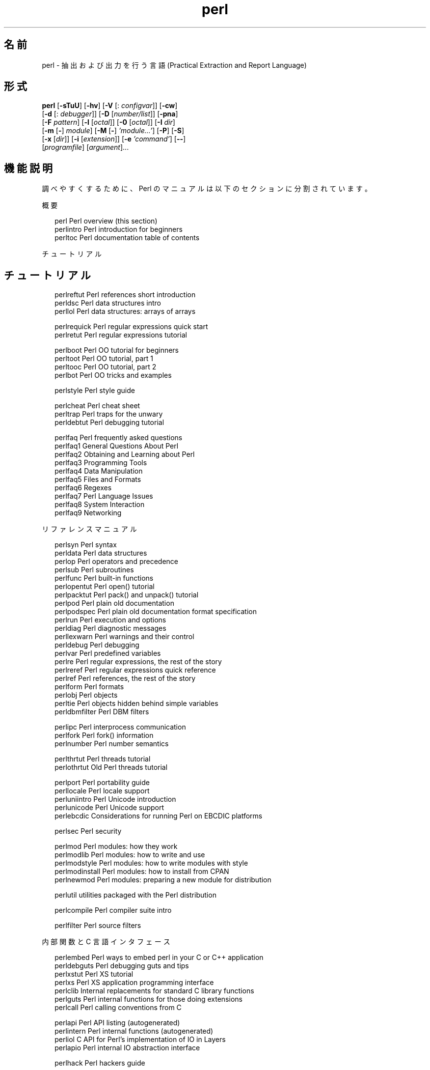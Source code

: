'\" te
.\" Copyright (c) 2004, Sun Microsystems, Inc. All Rights Reserved
.TH perl 1 "2004 年 7 月 30 日" "SunOS 5.11" "ユーザーコマンド"
.SH 名前
perl \- 抽出および出力を行う言語 (Practical Extraction and Report Language)
.SH 形式
.LP
.nf
\fBperl\fR [\fB-sTuU\fR] [\fB-hv\fR] [\fB-V\fR [: \fIconfigvar\fR]] [\fB-cw\fR] 
     [\fB-d\fR [: \fIdebugger\fR]] [\fB-D\fR [\fInumber/list\fR]] [\fB-pna\fR] 
     [\fB-F\fR \fIpattern\fR] [\fB-l\fR [\fIoctal\fR]] [\fB-0\fR [\fIoctal\fR]] [\fB-I\fR \fIdir\fR] 
     [\fB-m\fR [\fB-\fR] \fImodule\fR] [\fB-M\fR [\fB-\fR] \fI\&'module...'\fR] [\fB-P\fR] [\fB-S\fR] 
     [\fB-x\fR [\fIdir\fR]] [\fB-i\fR [\fIextension\fR]] [\fB-e\fR \fI\&'command'\fR] [\fB--\fR] 
     [\fIprogramfile\fR] [\fIargument\fR]...
.fi

.SH 機能説明
.sp
.LP
調べやすくするために、Perl のマニュアルは以下のセクションに分割されています。
.sp
.LP
概要
.sp
.in +2
.nf
perl                Perl overview (this section)
perlintro           Perl introduction for beginners
perltoc             Perl documentation table of contents
.fi
.in -2
.sp

.sp
.LP
チュートリアル
.SH チュートリアル
.sp
.in +2
.nf
perlreftut          Perl references short introduction
perldsc             Perl data structures intro
perllol             Perl data structures: arrays of arrays
.fi
.in -2
.sp

.sp
.in +2
.nf
perlrequick         Perl regular expressions quick start
perlretut           Perl regular expressions tutorial
.fi
.in -2
.sp

.sp
.in +2
.nf
perlboot            Perl OO tutorial for beginners
perltoot            Perl OO tutorial, part 1
perltooc            Perl OO tutorial, part 2
perlbot             Perl OO tricks and examples
.fi
.in -2
.sp

.sp
.in +2
.nf
perlstyle           Perl style guide
.fi
.in -2
.sp

.sp
.in +2
.nf
perlcheat           Perl cheat sheet
perltrap            Perl traps for the unwary
perldebtut          Perl debugging tutorial
.fi
.in -2
.sp

.sp
.in +2
.nf
perlfaq             Perl frequently asked questions
perlfaq1          General Questions About Perl
perlfaq2          Obtaining and Learning about Perl
perlfaq3          Programming Tools
perlfaq4          Data Manipulation
perlfaq5          Files and Formats
perlfaq6          Regexes
perlfaq7          Perl Language Issues
perlfaq8          System Interaction
perlfaq9          Networking
.fi
.in -2
.sp

.sp
.LP
リファレンスマニュアル
.sp
.in +2
.nf
perlsyn             Perl syntax
perldata            Perl data structures
perlop              Perl operators and precedence
perlsub             Perl subroutines
perlfunc            Perl built-in functions
perlopentut         Perl open() tutorial
perlpacktut         Perl pack() and unpack() tutorial
perlpod             Perl plain old documentation
perlpodspec         Perl plain old documentation format specification
perlrun             Perl execution and options
perldiag            Perl diagnostic messages
perllexwarn         Perl warnings and their control
perldebug           Perl debugging
perlvar             Perl predefined variables
perlre              Perl regular expressions, the rest of the story
perlreref           Perl regular expressions quick reference
perlref             Perl references, the rest of the story
perlform            Perl formats
perlobj             Perl objects
perltie             Perl objects hidden behind simple variables
perldbmfilter       Perl DBM filters
.fi
.in -2
.sp

.sp
.in +2
.nf
perlipc             Perl interprocess communication
perlfork            Perl fork() information
perlnumber          Perl number semantics
.fi
.in -2
.sp

.sp
.in +2
.nf
perlthrtut          Perl threads tutorial
perlothrtut         Old Perl threads tutorial
.fi
.in -2
.sp

.sp
.in +2
.nf
perlport            Perl portability guide
perllocale          Perl locale support
perluniintro        Perl Unicode introduction
perlunicode         Perl Unicode support
perlebcdic          Considerations for running Perl on EBCDIC platforms
.fi
.in -2
.sp

.sp
.in +2
.nf
perlsec             Perl security
.fi
.in -2
.sp

.sp
.in +2
.nf
perlmod             Perl modules: how they work
perlmodlib          Perl modules: how to write and use
perlmodstyle        Perl modules: how to write modules with style
perlmodinstall      Perl modules: how to install from CPAN
perlnewmod          Perl modules: preparing a new module for distribution
.fi
.in -2
.sp

.sp
.in +2
.nf
perlutil            utilities packaged with the Perl distribution
.fi
.in -2
.sp

.sp
.in +2
.nf
perlcompile         Perl compiler suite intro
.fi
.in -2
.sp

.sp
.in +2
.nf
perlfilter          Perl source filters
.fi
.in -2
.sp

.sp
.LP
内部関数と C 言語インタフェース
.sp
.in +2
.nf
perlembed           Perl ways to embed perl in your C or C++ application
perldebguts         Perl debugging guts and tips
perlxstut           Perl XS tutorial
perlxs              Perl XS application programming interface
perlclib            Internal replacements for standard C library functions
perlguts            Perl internal functions for those doing extensions
perlcall            Perl calling conventions from C
.fi
.in -2
.sp

.sp
.in +2
.nf
perlapi             Perl API listing (autogenerated)
perlintern          Perl internal functions (autogenerated)
perliol             C API for Perl's implementation of IO in Layers
perlapio            Perl internal IO abstraction interface
.fi
.in -2
.sp

.sp
.in +2
.nf
perlhack            Perl hackers guide
.fi
.in -2
.sp

.sp
.LP
その他
.sp
.in +2
.nf
perlbook            Perl book information
perltodo            Perl things to do
.fi
.in -2
.sp

.sp
.in +2
.nf
perldoc             Look up Perl documentation in Pod format
.fi
.in -2
.sp

.sp
.in +2
.nf
perlhist            Perl history records
perldelta           Perl changes since previous version
perl583delta        Perl changes in version 5.8.3
perl582delta        Perl changes in version 5.8.2
perl581delta        Perl changes in version 5.8.1
perl58delta         Perl changes in version 5.8.0
perl573delta        Perl changes in version 5.7.3
perl572delta        Perl changes in version 5.7.2
perl571delta        Perl changes in version 5.7.1
perl570delta        Perl changes in version 5.7.0
perl561delta        Perl changes in version 5.6.1
perl56delta         Perl changes in version 5.6
perl5005delta       Perl changes in version 5.005
perl5004delta       Perl changes in version 5.004
.fi
.in -2
.sp

.sp
.in +2
.nf
perlartistic        Perl Artistic License
perlgpl             GNU General Public License
.fi
.in -2
.sp

.sp
.LP
言語固有
.sp
.in +2
.nf
perlcn              Perl for Simplified Chinese (in EUC-CN)
perljp              Perl for Japanese (in EUC-JP)
perlko              Perl for Korean (in EUC-KR)
perltw              Perl for Traditional Chinese (in Big5)
.fi
.in -2
.sp

.sp
.LP
プラットフォーム固有
.sp
.in +2
.nf
perlsolaris         Perl notes for Solaris
.fi
.in -2
.sp

.SH プラットフォーム固有
.sp
.LP
初めて Perl を学習する場合は、\fBperlintro\fR から始めるべきです。このドキュメントは、初心者のための概要であり、残りの Perl 拡張ドキュメントに進むための背景情報も提供します。調べやすくするため、Perl のマニュアルはいくつかのセクションに分割されています。
.sp
.LP
前述のマニュアルページは \fB/usr/perl5/man/\fR ディレクトリにインストールされています。
.sp
.LP
前述のほかにも、Perl モジュールに関するマニュアルページがあります。これらも \fB/usr/perl5/man\fR ディレクトリにあります。マニュアルページの一部は標準で Perl に提供されています。ユーザーが任意でインストールするサードパーティのモジュールに関するマニュアルページも、同じディレクトリに置かれます。
.sp
.LP
Perl のドキュメントを表示するには、\fBman\fR(1) の \fBMANPATH\fR 環境変数に \fB/usr/perl5/man\fR を含めます。Perl 関連のマニュアルページに対して \fBcatman\fR(1M) を実行することはサポートされていません。その他の Solaris 固有の情報については、後述の「注意事項」の節を参照してください。\fB\fR
.sp
.LP
Perl に関する情報は、\fB/usr/perl5/bin/perldoc\fR スクリプトを使用して参照することもできます。
.sp
.LP
プログラム中に何か問題があるときにその場所を特定できない場合は、\fB-w\fR スイッチを使用してください。多くの場合に問題箇所を特定することができます。
.sp
.LP
Perl は、テキストファイルを読み取り、そこから情報を抽出して、その情報をもとにして報告を出力する言語です。また、システム管理作業を行うのにも適した言語です。Perl は、美しいこと (小規模、上品、最小限) よりも実用性 (使いやすい、効率、完全) を目指して作成されています。
.sp
.LP
Perl は (筆者の意見では)、C、\fBsed\fR、\fBawk\fR、および \fBsh\fR の長所を組み合わせて作成されているので、これらの言語に慣れている方には、Perl を使用することはそれほど難しくないでしょう。(\fBcsh\fR、Pascal、および BASIC-PLUS の特徴も入っているという意見もあります。) Perl の式の構文はかなりの部分で、C の式の構文に対応しています。多くの UNIX ユーティリティとは異なり、Perl にはデータのサイズに制限がありません。つまり、メモリーが十分にあれば、Perl ではファイル全体を 1 つの文字列中に入れてしまうこともできます。再帰の深さにも制限がありません。パフォーマンスの低下を防ぐために、ハッシュテーブル (連想配列と呼ばれることもある) のサイズが必要に応じて自動的に大きくなります。Perl は、高度なパターンマッチング技術を使用して、大量のデータを高速に読み取ることができます。Perl はテキストファイルを扱うことを用途として最適化されていますが、バイナリデータを扱ったり、dbm ファイルをハッシュテーブルのようにして扱うこともできます。データフローのトレースメカニズムによって、多くの不注意によるセキュリティホールが防止されているので、Perl の setuid スクリプトは C プログラムよりも安全です。
.sp
.LP
通常なら \fBsed\fR、\fBawk\fR、または \fBsh\fR を使用して記述するような処理をさせたい場合に、sed、awk、sh では不可能または処理速度をもっと上げたい、けれども C で記述するほどではないというとき、Perl を使用するのが適しています。また、\fBsed\fR および \fBawk\fR のスクリプトを Perl スクリプトに変換するプログラムもあります。
.sp
.LP
さらに情報は続きます。
.sp
.LP
1993 年に誕生して以来 (\fBperlhist\fR を参照)、Perl はバージョン 5 で、ほぼ全体が改訂され、次のような特長が追加されています。
.RS +4
.TP
.ie t \(bu
.el o
多数のモジュールを使用した、モジュール性と再利用性。perlmod、perlmodlib、および perlmodinstall を参照してください。
.RE
.RS +4
.TP
.ie t \(bu
.el o
組み込みと拡張性。\fBperlembed\fR、\fBperlxstut\fR、\fBperlxs\fR、\fBperlcall\fR、\fBperlguts\fR、および \fBxsubpp\fR を参照してください。
.RE
.RS +4
.TP
.ie t \(bu
.el o
独自のマジック変数の活用 (複数の DBM 同時実装を含む)。\fBperltie\fR および \fBAnyDBM_File\fR を参照してください。
.RE
.RS +4
.TP
.ie t \(bu
.el o
サブルーチンのオーバーライド、自動ロード、プロトタイプ化が可能。\fBperlsub\fR を参照してください。
.RE
.RS +4
.TP
.ie t \(bu
.el o
任意の多重データ構造体および匿名の関数。\fBperlreftut\fR、\fBperlref\fR、\fBperldsc\fR、および \fBperllol\fR を参照してください。
.RE
.RS +4
.TP
.ie t \(bu
.el o
オブジェクト指向プログラミング。\fBperlobj\fR、\fBperlboot\fR、\fBperltoot\fR、\fBperltooc\fR、および \fBperlbot\fR を参照してください。
.RE
.RS +4
.TP
.ie t \(bu
.el o
軽量プロセス (スレッド) のサポート。\fBperlthrtut\fR および \fBThread\fR を参照してください。
.RE
.RS +4
.TP
.ie t \(bu
.el o
Unicode、国際化、および ローカリゼーションのサポート。\fBperluniintro\fR、\fBperllocale\fR、および \fBLocale::Maketext\fR を参照してください。
.RE
.RS +4
.TP
.ie t \(bu
.el o
字句のスコープ。\fBperlsub\fR を参照してください。
.RE
.RS +4
.TP
.ie t \(bu
.el o
正規表現の拡張。\fBperlre\fR および \fBperlop\fR を参照してください。
.RE
.RS +4
.TP
.ie t \(bu
.el o
統合エディタの採用による、デバッガの機能拡張および対話型の Perl 環境。\fBperldebtut\fR、\fBperldebug\fR および \fBperldebguts\fR を参照してください。
.RE
.RS +4
.TP
.ie t \(bu
.el o
POSIX 1003.1 準拠。POSIX を参照してください。
.RE
.sp
.LP
以上です。\fI\fR
.SH 環境
.sp
.LP
Solaris に含まれている Perl は、\fB/usr/local\fR ではなく、\fB/usr/perl5\fR にインストールされます。これは、ユーザーがデフォルトの \fB/usr/local\fR にインストールする別バージョンの Perl と衝突しないようにするためです
.sp
.LP
追加でインストールするモジュールは、\fB/usr/perl5/site_perl/5.8.4\fR ディレクトリに置かれます。\fB/usr/perl5/vendor_perl\fR ディレクトリには、SMI が提供するモジュールが置かれます。
.sp
.LP
perldoc および perlbug などの Perl スクリプトは、\fB/usr/perl5/bin\fR ディレクトリにあります。これらのスクリプトを使用する場合は、PATH 環境変数に \fB/usr/perl5/bin\fR を追加してください。
.sp
.LP
\fBperlrun\fR も参照してください。
.SH 著者
.sp
.LP
Larry Wall  他
.sp
.LP
これから Perl をアプリケーションに使用しようとしているほかの人たちのために、自分の Perl に関する成功事例や経験談を提供していただける方、あるいは、Larry を初めとする Perl 開発者たちに簡単なお礼を述べたい方は、\fBperl-thanks@perl.org\fR まで電子メールを送信してください。
.SH ファイル
.sp
.ne 2
.mk
.na
\fB"@INC"\fR
.ad
.RS 10n
.rt  
Perl ライブラリの場所
.RE

.SH 属性
.sp
.LP
属性についての詳細は、\fBattributes\fR(5) を参照してください。
.sp

.sp
.TS
tab() box;
cw(2.75i) |cw(2.75i) 
lw(2.75i) |lw(2.75i) 
.
属性タイプ属性値
_
使用条件T{
runtime/perl-584, runtime/perl-584/extra, runtime/perl-584/manual, SUNWpl5u, SUNWpl5v SUNWpl5p, SUNWpl5m下記を参照。
T}
インタフェースの安定性下記を参照
.TE

.sp
.LP
Perl は、ほぼすべての Unix 系プラットフォームを含めて、ほとんどのオペレーティングシステムで使用できます。リストについては、\fBperlport\fR の「Supported Platforms」を参照してください。
.sp
.LP
スクリプトインタフェース、XSUB インタフェース、およびディレクトリレイアウトは「確実」です。バイナリインタフェースは「不確実」です。
.SH 関連項目
.sp
.ne 2
.mk
.na
\fBa2p\fR
.ad
.RS 28n
.rt  
\fBawk\fR から \fBperl\fR への変換プログラム
.RE

.sp
.ne 2
.mk
.na
\fBs2p\fR
.ad
.RS 28n
.rt  
\fBsed\fR から \fBperl\fR への変換プログラム
.RE

.sp
.ne 2
.mk
.na
\fBhttp://www.perl.com\fR
.ad
.RS 28n
.rt  
Perl のホームページ
.RE

.sp
.ne 2
.mk
.na
\fBhttp://www.perl.com/CPAN\fR
.ad
.RS 28n
.rt  
総合的な Perl アーカイブ
.RE

.sp
.ne 2
.mk
.na
\fBhttp://www.perl.org\fR
.ad
.RS 28n
.rt  
Perl Mongers (Perl ユーザーグループ)
.RE

.SH 診断
.sp
.LP
\fBuse warnings\fR プラグマ (および \fB-w\fR スイッチ) を使用すると、診断メッセージが表示されます。
.sp
.LP
Perl の診断メッセージについての説明は、\fBperldiag\fR を参照してください。\fBuse diagnostics\fR プラグマを使用すると、警告メッセージおよびエラーメッセージがより詳細に出力されます。
.sp
.LP
コンパイル時のエラーメッセージには、エラー箇所の行番号、確認が必要な次のトークンまたはトークンタイプが示されます。複数の \fB-e\fR スイッチによって Perl に渡されるスクリプトでは、各 \fB-e\fR スイッチが 1 行として数えられます。
.sp
.LP
setuid スクリプトには、「Insecure dependency」などのエラーメッセージとして示されるような制限事項があります。詳細は perlsec を参照してください。
.sp
.LP
常に \fB-w\fR スイッチを使用することをお勧めします。
.SH 注意事項
.sp
.LP
Perl 5.8.4 のインタープリタ自体は 32 ビットアプリケーションですが、Perl 5.6.1 自体は大規模ファイルの処理が可能で 64 ビットの整数を使用するように作られています。詳しい構成情報を参照するには、perl V および perlbug dv を使用してください。
.sp
.LP
gcc を使用して CPAN からアドオンモジュールを構築およびインストールするには、/usr/perl5/5.8.4/bin/perlgcc スクリプトを使用します。詳細については、\f(CWperlgcc(1)\fR を参照してください。
.sp
.LP
独自のバージョンの Perl を作成してインストールする場合でも、/usr/perl5 にある 5.8.4 バージョンの Perl は削除しないでください。このバージョンの Perl は、複数のシステムユーティリティーで使用されています。Perl のパッケージ名は、以下のとおりです。
.sp
.in +2
.nf
SUNWperl584core    Perl 5.8.4 (Core files)
SUNWperl584usr     Perl 5.8.4 (Non-core files)
SUNWperl584man     Perl 5.8.4 (Manual pages)
.fi
.in -2
.sp

.sp
.LP
Solaris 10 には、Solaris 9 に付属していたバージョン 5.6.1 の Perl も付属しています。システムのアップグレードは行うが、Perl 5.6.1 をデフォルトの Perl バージョンとして引き続き使用する場合、その方法についての詳細は、perlsolaris のマニュアルページを参照してください。Perl 5.6.1 は将来のリリースで削除されるため、可能な限り、Perl 5.8.4 にアップグレードしてください。
.sp
.LP
Perl のモットーは、「やり方は何通りもある」です。ほかの方法を考えることは、読者にとってよい練習となるでしょう。
.sp
.LP
プログラマにとっての主な 3 つの美徳は、「怠慢」、「短気」、そして「傲慢」です。理由については「ラクダ本」を参照してください。
.SH 使用上の留意点
.sp
.LP
\fB-w\fR スイッチを使用することは、必須事項ではありません。
.sp
.LP
Perl は、型キャストを行う \fBatof()\fRや、浮動小数点を出力する \fBsprintf()\fR など、さまざまな処理のマシン上での定義に影響されます。
.sp
.LP
標準入出力が、特定のストリーム上の読み取りと書き込みの間にシークまたは EOF を必要とする場合、Perl がそれを実行します。ただしこれは \fBsysread()\fR および \fBsyswrite()\fR には適用されません。
.sp
.LP
組み込みデータ型にサイズ制限 (メモリーサイズを除く) はありませんが、若干の制限事項があります。変数名は 251 文字未満にする必要があります。診断メッセージに示される行番号は内部で short 型整数として格納されるので、表示できる行番号は 65535 行目までです。これ以上の行番号は通常 wraparound による影響を受けます。
.sp
.LP
発見したバグについて、電子メールで <\fBperlbug@perl.org\fR> 宛に報告することができます。このとき、使用している環境の構成情報 (Perl のソースツリーにある myconfig コマンドまたは \fBperl V\fR の実行結果) も必ずお知らせください。Perl のコンパイルに成功した場合、\fButils/\fR サブディレクトリにある \fBperlbug\fR スクリプトを使用すると、簡単にバグレポートをメールで送信できます。
.sp
.LP
実は、Perl は「Pathologically Eclectic Rubbish Lister」の略なのですが、私がこう述べたことはだれにも言わないようにしてください。
